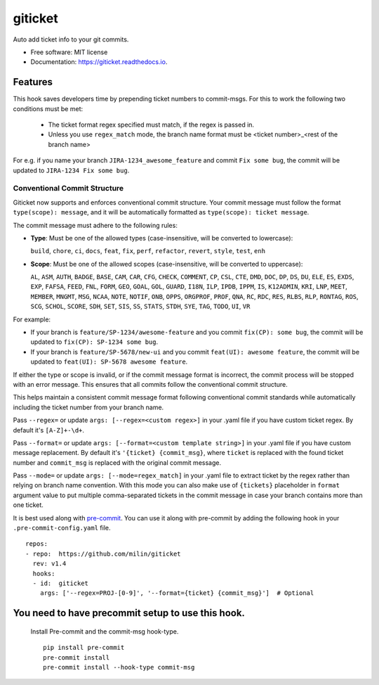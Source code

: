 ========
giticket
========

.. image:: https://travis-ci.com/milin/giticket.svg?branch=master
        :target: https://travis-ci.org/milin/giticket

.. image:: https://readthedocs.org/projects/giticket/badge/?version=latest
        :target: https://giticket.readthedocs.io/en/latest/?badge=latest
        :alt: Documentation Status




Auto add ticket info to your git commits.


* Free software: MIT license
* Documentation: https://giticket.readthedocs.io.


Features
--------

This hook saves developers time by prepending ticket numbers to commit-msgs.
For this to work the following two conditions must be met:
   - The ticket format regex specified must match, if the regex is passed in.
   - Unless you use ``regex_match`` mode, the branch name format must be <ticket number>_<rest of the branch name>

For e.g. if you name your branch ``JIRA-1234_awesome_feature`` and commit ``Fix some bug``, the commit will be updated to ``JIRA-1234 Fix some bug``.

Conventional Commit Structure
~~~~~~~~~~~~~~~~~~~~~~~~~~~~~

Giticket now supports and enforces conventional commit structure. Your commit message must follow the format ``type(scope): message``, and it will be automatically formatted as ``type(scope): ticket message``.

The commit message must adhere to the following rules:

- **Type**: Must be one of the allowed types (case-insensitive, will be converted to lowercase):

  ``build``, ``chore``, ``ci``, ``docs``, ``feat``, ``fix``, ``perf``, ``refactor``, ``revert``, ``style``, ``test``, ``enh``

- **Scope**: Must be one of the allowed scopes (case-insensitive, will be converted to uppercase):

  ``AL``, ``ASM``, ``AUTH``, ``BADGE``, ``BASE``, ``CAM``, ``CAR``, ``CFG``, ``CHECK``, ``COMMENT``, ``CP``, ``CSL``, ``CTE``, ``DMD``, ``DOC``, ``DP``, ``DS``, ``DU``, ``ELE``, ``ES``, ``EXDS``, ``EXP``, ``FAFSA``, ``FEED``, ``FNL``, ``FORM``, ``GEO``, ``GOAL``, ``GOL``, ``GUARD``, ``I18N``, ``ILP``, ``IPDB``, ``IPPM``, ``IS``, ``K12ADMIN``, ``KRI``, ``LNP``, ``MEET``, ``MEMBER``, ``MNGMT``, ``MSG``, ``NCAA``, ``NOTE``, ``NOTIF``, ``ONB``, ``OPPS``, ``ORGPROF``, ``PROF``, ``QNA``, ``RC``, ``RDC``, ``RES``, ``RLBS``, ``RLP``, ``RONTAG``, ``ROS``, ``SCG``, ``SCHOL``, ``SCORE``, ``SDH``, ``SET``, ``SIS``, ``SS``, ``STATS``, ``STDH``, ``SYE``, ``TAG``, ``TODO``, ``UI``, ``VR``

For example:

- If your branch is ``feature/SP-1234/awesome-feature`` and you commit ``fix(CP): some bug``, the commit will be updated to ``fix(CP): SP-1234 some bug``.
- If your branch is ``feature/SP-5678/new-ui`` and you commit ``feat(UI): awesome feature``, the commit will be updated to ``feat(UI): SP-5678 awesome feature``.

If either the type or scope is invalid, or if the commit message format is incorrect, the commit process will be stopped with an error message. This ensures that all commits follow the conventional commit structure.

This helps maintain a consistent commit message format following conventional commit standards while automatically including the ticket number from your branch name.

Pass ``--regex=`` or update ``args: [--regex=<custom regex>]`` in your .yaml file if you have custom ticket regex.
By default it's ``[A-Z]+-\d+``.

Pass ``--format=`` or update ``args: [--format=<custom template string>]`` in your .yaml file if you have custom message replacement.
By default it's ``'{ticket} {commit_msg}``, where ``ticket`` is replaced with the found ticket number and ``commit_msg`` is replaced with the original commit message.

Pass ``--mode=`` or update ``args: [--mode=regex_match]`` in your .yaml file to extract ticket by the regex rather than relying on branch name convention.
With this mode you can also make use of ``{tickets}`` placeholder in ``format`` argument value to put multiple comma-separated tickets in the commit message in case your branch contains more than one ticket.

It is best used along with pre-commit_. You can use it along with pre-commit by adding the following hook in your ``.pre-commit-config.yaml`` file.

::

    repos:
    - repo:  https://github.com/milin/giticket
      rev: v1.4
      hooks:
      - id:  giticket
        args: ['--regex=PROJ-[0-9]', '--format={ticket} {commit_msg}']  # Optional


You need to have precommit setup to use this hook.
--------------------------------------------------
   Install Pre-commit and the commit-msg hook-type.


   ::

        pip install pre-commit
        pre-commit install
        pre-commit install --hook-type commit-msg


.. _pre-commit: https://pre-commit.com/
